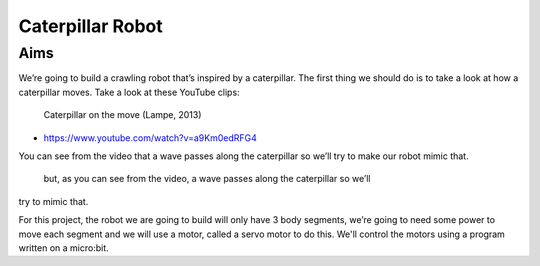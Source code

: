 *****************
Caterpillar Robot
*****************

Aims
----
We’re going to build a crawling robot that’s inspired by a caterpillar.
The first thing we should do is to take a look at how a caterpillar moves. Take a
look at these YouTube clips:

 Caterpillar on the move (Lampe, 2013) |ImageLink|_

.. |ImageLink| image:: /pictures/BlackWhiteRedCaterpillarYouTube.jpg
   :scale: 20 % 
.. _ImageLink: https://www.youtube.com/watch?v=fRVGWCSij_M

* https://www.youtube.com/watch?v=a9Km0edRFG4

You can see from the video that a wave passes along the caterpillar so we’ll
try to make our robot mimic that.

 but, as you can see from the video, a wave passes along the caterpillar so we’ll
try to mimic that.

For this project, the robot we are going to build will only have
3 body segments, we’re going to need some power to move each segment and we
will use a motor, called a servo motor to do this. We'll control the motors
using a program written on a micro:bit.
